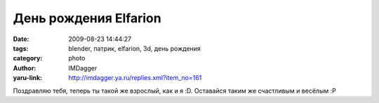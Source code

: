 День рождения Elfarion
======================
:date: 2009-08-23 14:44:27
:tags: blender, патрик, elfarion, 3d, день рождения
:category: photo
:author: IMDagger
:yaru-link: http://imdagger.ya.ru/replies.xml?item_no=161

.. photo-block:: http://img-fotki.yandex.ru/get/3700/imdagger.3/0_11b2e_cbcada7b_L
   :link: http://fotki.yandex.ru/users/imdagger/view/72494
   :title: 21

Поздравляю тебя, теперь ты такой же взрослый, как и я :D. Оставайся
таким же счастливым и весёлым :P

